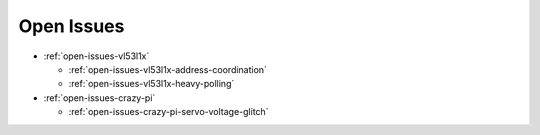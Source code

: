 Open Issues
===========

* :ref:`open-issues-vl53l1x`

  * :ref:`open-issues-vl53l1x-address-coordination`
  * :ref:`open-issues-vl53l1x-heavy-polling`

* :ref:`open-issues-crazy-pi`

  * :ref:`open-issues-crazy-pi-servo-voltage-glitch`
